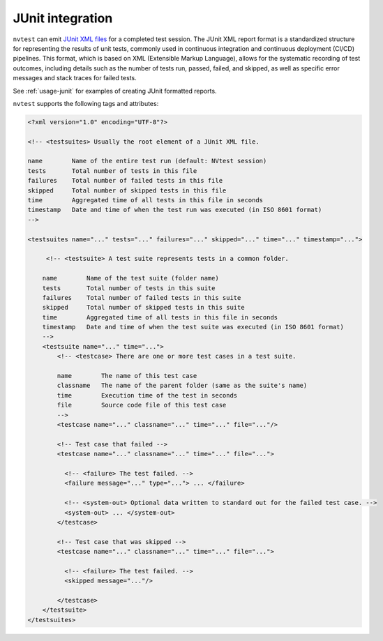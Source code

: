 .. _integrations-junit:

JUnit integration
=================

``nvtest`` can emit `JUnit XML files <https://www.ibm.com/docs/en/developer-for-zos/16.0?topic=formats-junit-xml-format>`_ for a completed test session.  The JUnit XML report format is a standardized structure for representing the results of unit tests, commonly used in continuous integration and continuous deployment (CI/CD) pipelines. This format, which is based on XML (Extensible Markup Language), allows for the systematic recording of test outcomes, including details such as the number of tests run, passed, failed, and skipped, as well as specific error messages and stack traces for failed tests.

See :ref:`usage-junit` for examples of creating JUnit formatted reports.

``nvtest`` supports the following tags and attributes:

.. code-block:: xml

    <?xml version="1.0" encoding="UTF-8"?>

    <!-- <testsuites> Usually the root element of a JUnit XML file.

    name        Name of the entire test run (default: NVtest session)
    tests       Total number of tests in this file
    failures    Total number of failed tests in this file
    skipped     Total number of skipped tests in this file
    time        Aggregated time of all tests in this file in seconds
    timestamp   Date and time of when the test run was executed (in ISO 8601 format)
    -->

    <testsuites name="..." tests="..." failures="..." skipped="..." time="..." timestamp="...">

         <!-- <testsuite> A test suite represents tests in a common folder.

        name        Name of the test suite (folder name)
        tests       Total number of tests in this suite
        failures    Total number of failed tests in this suite
        skipped     Total number of skipped tests in this suite
        time        Aggregated time of all tests in this file in seconds
        timestamp   Date and time of when the test suite was executed (in ISO 8601 format)
        -->
        <testsuite name="..." time="...">
            <!-- <testcase> There are one or more test cases in a test suite.

            name        The name of this test case
            classname   The name of the parent folder (same as the suite's name)
            time        Execution time of the test in seconds
            file        Source code file of this test case
            -->
            <testcase name="..." classname="..." time="..." file="..."/>

            <!-- Test case that failed -->
            <testcase name="..." classname="..." time="..." file="...">

              <!-- <failure> The test failed. -->
              <failure message="..." type="..."> ... </failure>

              <!-- <system-out> Optional data written to standard out for the failed test case. -->
              <system-out> ... </system-out>
            </testcase>

            <!-- Test case that was skipped -->
            <testcase name="..." classname="..." time="..." file="...">

              <!-- <failure> The test failed. -->
              <skipped message="..."/>

            </testcase>
        </testsuite>
    </testsuites>
